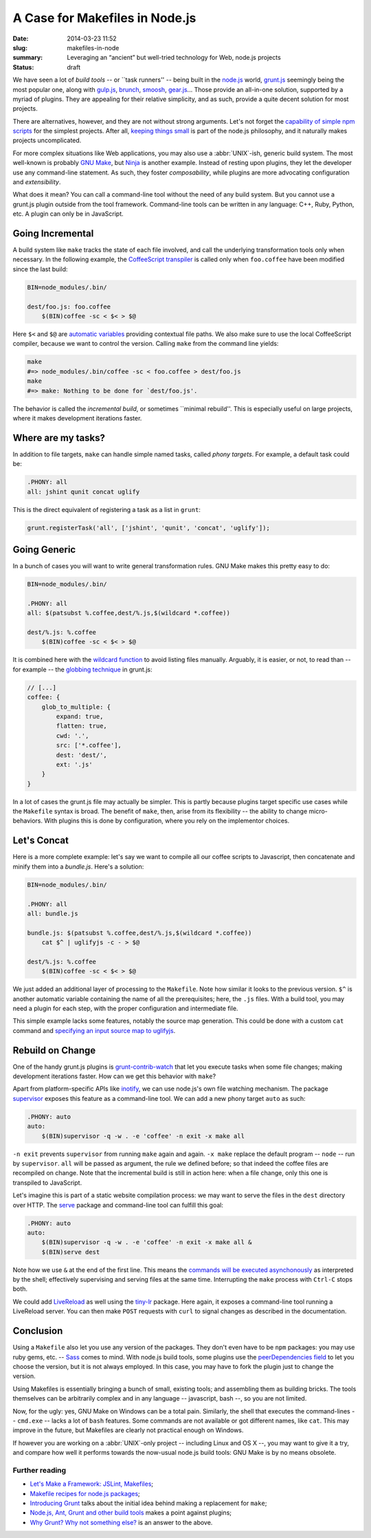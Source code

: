 A Case for Makefiles in Node.js
###############################

:date: 2014-03-23 11:52
:slug: makefiles-in-node
:summary: Leveraging an “ancient” but well-tried technology for Web,
          node.js projects
:status: draft

We have seen a lot of *build tools* -- or \`\`task runners'' -- being built in
the `node.js`_ world, `grunt.js`_ seemingly being the most popular one, along
with `gulp.js`_, brunch_, smoosh_, gear.js_... Those provide an all-in-one
solution, supported by a myriad of plugins. They are appealing for their
relative simplicity, and as such, provide a quite decent solution for most
projects.

.. _node.js: http://nodejs.org/
.. _grunt.js: http://gruntjs.com/
.. _gulp.js: http://gulpjs.com/
.. _brunch: http://brunch.io/
.. _smoosh: https://github.com/fat/smoosh
.. _gear.js: http://gearjs.org/

There are alternatives, however, and they are not without strong arguments.
Let's not forget the `capability of simple npm scripts`__ for the simplest
projects. After all, `keeping things small`_ is part of the node.js philosophy,
and it naturally makes projects uncomplicated.

.. __: http://substack.net/task_automation_with_npm_run
.. _keeping things small: http://blog.izs.me/post/
                          48281998870/unix-philosophy-and-node-js

For more complex situations like Web applications, you may also use a
:abbr:`UNIX`-ish, generic build system. The most well-known is probably `GNU
Make`_, but `Ninja`_ is another example. Instead of resting upon plugins,
they let the developer use any command-line statement. As such, they foster
*composability*, while plugins are more advocating configuration and
*extensibility*.

.. _GNU Make: https://www.gnu.org/software/make/
.. _Ninja: http://martine.github.io/ninja/

What does it mean? You can call a command-line tool without the need of any
build system. But you cannot use a grunt.js plugin outside from the tool
framework. Command-line tools can be written in any language: C++, Ruby, Python,
etc. A plugin can only be in JavaScript.

Going Incremental
=================

A build system like ``make`` tracks the state of each file involved, and call
the underlying transformation tools only when necessary. In the following
example, the CoffeeScript_ transpiler_ is called only when ``foo.coffee``
have been modified since the last build:

.. _CoffeeScript: http://coffeescript.org/
.. _transpiler: http://en.wikipedia.org/wiki/Source-to-source_compiler

.. code-block:: make

    BIN=node_modules/.bin/

    dest/foo.js: foo.coffee
        $(BIN)coffee -sc < $< > $@

Here ``$<`` and ``$@`` are `automatic variables`_ providing contextual
file paths. We also make sure to use the local CoffeeScript compiler, because
we want to control the version. Calling ``make`` from the command line yields:

.. _automatic variables: https://www.gnu.org/software/make/manual/
                         html_node/Automatic-Variables.html

.. code-block:: bash

    make
    #=> node_modules/.bin/coffee -sc < foo.coffee > dest/foo.js
    make
    #=> make: Nothing to be done for `dest/foo.js'.

The behavior is called the *incremental build*, or sometimes \`\`minimal
rebuild''. This is especially useful on large projects, where it makes
development iterations faster.

Where are my tasks?
===================

In addition to file targets, ``make`` can handle simple named tasks,
called *phony targets*. For example, a default task could be:

.. code-block:: make

    .PHONY: all
    all: jshint qunit concat uglify

This is the direct equivalent of registering a task as a list in ``grunt``:

.. code-block:: js

    grunt.registerTask('all', ['jshint', 'qunit', 'concat', 'uglify']);

Going Generic
=============

In a bunch of cases you will want to write general transformation rules. GNU
Make makes this pretty easy to do:

.. code-block:: make

    BIN=node_modules/.bin/

    .PHONY: all
    all: $(patsubst %.coffee,dest/%.js,$(wildcard *.coffee))

    dest/%.js: %.coffee
        $(BIN)coffee -sc < $< > $@

It is combined here with the `wildcard function`_ to avoid listing files
manually. Arguably, it is easier, or not, to read than -- for example -- the
`globbing technique`_ in grunt.js:

.. _wildcard function: http://www.gnu.org/software/make/manual/
                       make.html#Wildcard-Function
.. _globbing technique: https://www.npmjs.org/package/grunt-contrib-coffee

.. code-block:: js

    // [...]
    coffee: {
        glob_to_multiple: {
            expand: true,
            flatten: true,
            cwd: '.',
            src: ['*.coffee'],
            dest: 'dest/',
            ext: '.js'
        }
    }

In a lot of cases the grunt.js file may actually be simpler. This is partly
because plugins target specific use cases while the ``Makefile`` syntax is
broad. The benefit of ``make``, then, arise from its flexibility -- the ability
to change micro-behaviors. With plugins this is done by configuration, where
you rely on the implementor choices.

Let's Concat
============

Here is a more complete example: let's say we want to compile all our coffee
scripts to Javascript, then concatenate and minify them into a `bundle.js`.
Here's a solution:

.. code-block:: make

    BIN=node_modules/.bin/

    .PHONY: all
    all: bundle.js

    bundle.js: $(patsubst %.coffee,dest/%.js,$(wildcard *.coffee))
        cat $^ | uglifyjs -c - > $@

    dest/%.js: %.coffee
        $(BIN)coffee -sc < $< > $@

We just added an additional layer of processing to the ``Makefile``. Note how
similar it looks to the previous version. ``$^`` is another automatic variable
containing the name of all the prerequisites; here, the ``.js`` files.  With a
build tool, you may need a plugin for each step, with the proper
configuration and intermediate file.

This simple example lacks some features, notably the source
map generation. This could be done with a custom ``cat`` command and `specifying
an input source map to uglifyjs`__.

.. __: https://github.com/mishoo/UglifyJS2#composed-source-map

Rebuild on Change
=================

One of the handy grunt.js plugins is grunt-contrib-watch_ that let you
execute tasks when some file changes; making development iterations faster.
How can we get this behavior with ``make``?

Apart from platform-specific APIs like inotify_, we can use node.js's own file
watching mechanism. The package supervisor_ exposes this feature as a
command-line tool. We can add a new phony target ``auto`` as such:

.. code-block:: make

    .PHONY: auto
    auto:
        $(BIN)supervisor -q -w . -e 'coffee' -n exit -x make all

``-n exit`` prevents ``supervisor`` from running ``make`` again and again.
``-x make`` replace the default program -- ``node`` -- run by ``supervisor``.
``all`` will be passed as argument, the rule we defined before; so that
indeed the coffee files are recompiled on change. Note that the
incremental build is still in action here: when a file change, only this one
is transpiled to JavaScript.

Let's imagine this is part of a static website compilation process: we may
want to serve the files in the ``dest`` directory over HTTP. The serve_
package and command-line tool can fulfill this goal:

.. code-block:: make

    .PHONY: auto
    auto:
        $(BIN)supervisor -q -w . -e 'coffee' -n exit -x make all &
        $(BIN)serve dest

Note how we use ``&`` at the end of the first line. This means the `commands
will be executed asynchonously`__ as interpreted by the shell; effectively
supervising and serving files at the same time. Interrupting the ``make``
process with ``Ctrl-C`` stops both.

We could add LiveReload_ as well using the tiny-lr_ package. Here again, it
exposes a command-line tool running a LiveReload server. You can then make
``POST`` requests with ``curl`` to signal changes as described in the
documentation.

.. _grunt-contrib-watch: https://www.npmjs.org/package/grunt-contrib-watch
.. _inotify: http://man7.org/linux/man-pages/man7/inotify.7.html
.. _supervisor: https://www.npmjs.org/package/supervisor
.. _LiveReload: http://livereload.com/
.. _tiny-lr: https://www.npmjs.org/package/tiny-lr
.. _serve: https://www.npmjs.org/package/serve
.. __: http://www.gnu.org/software/bash/manual/html_node/Lists.html#Lists

Conclusion
==========

Using a ``Makefile`` also let you use any version of the packages. They don't
even have to be ``npm`` packages: you may use ruby gems, etc. -- Sass_ comes to
mind. With node.js build tools, some plugins use the `peerDependencies field`_
to let you choose the version, but it is not always employed. In this case, you
may have to fork the plugin just to change the version.

Using Makefiles is essentially bringing a bunch of small, existing tools;
and assembling them as building bricks. The tools themselves can be arbitrarily
complex and in any language -- javascript, bash --, so you are not limited.

Now, for the ugly: yes, GNU Make on Windows can be a total pain. Similarly,
the shell that executes the command-lines -- ``cmd.exe`` -- lacks a lot of
``bash`` features. Some commands are not available or got different names,
like ``cat``. This may improve in the future, but Makefiles are clearly not
practical enough on Windows.

If however you are working on a :abbr:`UNIX`-only project -- including Linux and
OS X --, you may want to give it a try, and compare how well it performs
towards the now-usual node.js build tools: GNU Make is by no means obsolete.

.. _Sass: http://sass-lang.com/
.. _peerDependencies field: http://blog.nodejs.org/2013/02/07/peer-dependencies/

Further reading
---------------

* `Let's Make a Framework: JSLint, Makefiles <http://dailyjs.com/2011/08/11/
  framework-75/>`_;
* `Makefile recipes for node.js packages <http://andreypopp.com/posts/
  2013-05-16-makefile-recipes-for-node-js.html>`_;
* `Introducing Grunt <http://weblog.bocoup.com/introducing-grunt/>`_ talks about
  the initial idea behind making a replacement for ``make``;
* `Node.js, Ant, Grunt and other build tools <http://blog.millermedeiros.com/
  node-js-ant-grunt-and-other-build-tools/>`_ makes a point against plugins;
* `Why Grunt? Why not something else? <http://benalman.com/news/2012/08/
  why-grunt/>`_ is an answer to the above.
